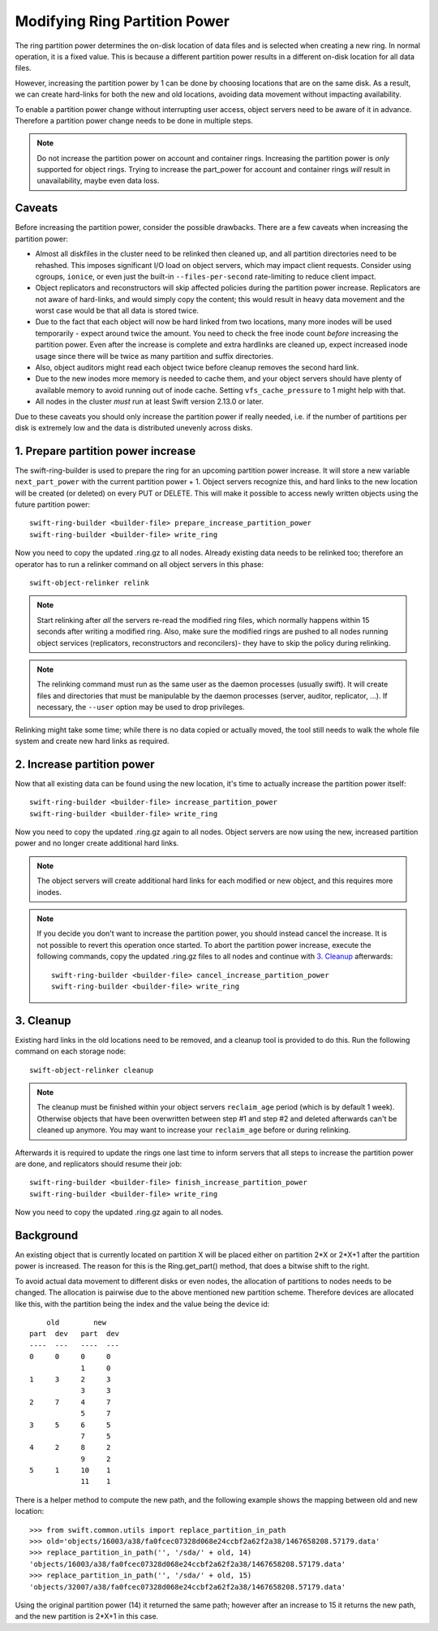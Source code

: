 .. _modify_part_power:

==============================
Modifying Ring Partition Power
==============================

The ring partition power determines the on-disk location of data files and is
selected when creating a new ring. In normal operation, it is a fixed value.
This is because a different partition power results in a different on-disk
location for all data files.

However, increasing the partition power by 1 can be done by choosing locations
that are on the same disk. As a result, we can create hard-links for both the
new and old locations, avoiding data movement without impacting availability.

To enable a partition power change without interrupting user access, object
servers need to be aware of it in advance. Therefore a partition power change
needs to be done in multiple steps.

.. note::

    Do not increase the partition power on account and container rings.
    Increasing the partition power is *only* supported for object rings.
    Trying to increase the part_power for account and container rings *will*
    result in unavailability, maybe even data loss.


-------
Caveats
-------

Before increasing the partition power, consider the possible drawbacks.
There are a few caveats when increasing the partition power:

* Almost all diskfiles in the cluster need to be relinked then cleaned up,
  and all partition directories need to be rehashed. This imposes significant
  I/O load on object servers, which may impact client requests. Consider using
  cgroups, ``ionice``, or even just the built-in ``--files-per-second``
  rate-limiting to reduce client impact.
* Object replicators and reconstructors will skip affected policies during the
  partition power increase. Replicators are not aware of hard-links, and would
  simply copy the content; this would result in heavy data movement and the
  worst case would be that all data is stored twice.
* Due to the fact that each object will now be hard linked from two locations,
  many more inodes will be used temporarily - expect around twice the amount.
  You need to check the free inode count *before* increasing the partition
  power. Even after the increase is complete and extra hardlinks are cleaned
  up, expect increased inode usage since there will be twice as many partition
  and suffix directories.
* Also, object auditors might read each object twice before cleanup removes the
  second hard link.
* Due to the new inodes more memory is needed to cache them, and your
  object servers should have plenty of available memory to avoid running out of
  inode cache. Setting ``vfs_cache_pressure`` to 1 might help with that.
* All nodes in the cluster *must* run at least Swift version 2.13.0 or later.

Due to these caveats you should only increase the partition power if really
needed, i.e. if the number of partitions per disk is extremely low and the data
is distributed unevenly across disks.

-----------------------------------
1. Prepare partition power increase
-----------------------------------

The swift-ring-builder is used to prepare the ring for an upcoming partition
power increase. It will store a new variable ``next_part_power`` with the current
partition power + 1. Object servers recognize this, and hard links to the new
location will be created (or deleted) on every PUT or DELETE.  This will make
it possible to access newly written objects using the future partition power::

    swift-ring-builder <builder-file> prepare_increase_partition_power
    swift-ring-builder <builder-file> write_ring

Now you need to copy the updated .ring.gz to all nodes. Already existing data
needs to be relinked too; therefore an operator has to run a relinker command
on all object servers in this phase::

    swift-object-relinker relink

.. note::

    Start relinking after *all* the servers re-read the modified ring files,
    which normally happens within 15 seconds after writing a modified ring.
    Also, make sure the modified rings are pushed to all nodes running object
    services (replicators, reconstructors and reconcilers)- they have to skip
    the policy during relinking.

.. note::

    The relinking command must run as the same user as the daemon processes
    (usually swift). It will create files and directories that must be
    manipulable by the daemon processes (server, auditor, replicator, ...).
    If necessary, the ``--user`` option may be used to drop privileges.

Relinking might take some time; while there is no data copied or actually
moved, the tool still needs to walk the whole file system and create new hard
links as required.

---------------------------
2. Increase partition power
---------------------------

Now that all existing data can be found using the new location, it's time to
actually increase the partition power itself::

    swift-ring-builder <builder-file> increase_partition_power
    swift-ring-builder <builder-file> write_ring

Now you need to copy the updated .ring.gz again to all nodes. Object servers
are now using the new, increased partition power and no longer create
additional hard links.


.. note::

    The object servers will create additional hard links for each modified or
    new object, and this requires more inodes.

.. note::

    If you decide you don't want to increase the partition power, you should
    instead cancel the increase. It is not possible to revert this operation
    once started. To abort the partition power increase, execute the following
    commands, copy the updated .ring.gz files to all nodes and continue with
    `3. Cleanup`_ afterwards::

        swift-ring-builder <builder-file> cancel_increase_partition_power
        swift-ring-builder <builder-file> write_ring


----------
3. Cleanup
----------

Existing hard links in the old locations need to be removed, and a cleanup tool
is provided to do this. Run the following command on each storage node::

    swift-object-relinker cleanup

.. note::

    The cleanup must be finished within your object servers ``reclaim_age``
    period (which is by default 1 week). Otherwise objects that have been
    overwritten between step #1 and step #2 and deleted afterwards can't be
    cleaned up anymore. You may want to increase your ``reclaim_age`` before
    or during relinking.

Afterwards it is required to update the rings one last
time to inform servers that all steps to increase the partition power are done,
and replicators should resume their job::

    swift-ring-builder <builder-file> finish_increase_partition_power
    swift-ring-builder <builder-file> write_ring

Now you need to copy the updated .ring.gz again to all nodes.

----------
Background
----------

An existing object that is currently located on partition X will be placed
either on partition 2*X or 2*X+1 after the partition power is increased. The
reason for this is the Ring.get_part() method, that does a bitwise shift to the
right.

To avoid actual data movement to different disks or even nodes, the allocation
of partitions to nodes needs to be changed. The allocation is pairwise due to
the above mentioned new partition scheme. Therefore devices are allocated like
this, with the partition being the index and the value being the device id::

        old        new
    part  dev   part  dev
    ----  ---   ----  ---
    0     0     0     0
                1     0
    1     3     2     3
                3     3
    2     7     4     7
                5     7
    3     5     6     5
                7     5
    4     2     8     2
                9     2
    5     1     10    1
                11    1

There is a helper method to compute the new path, and the following example
shows the mapping between old and new location::

    >>> from swift.common.utils import replace_partition_in_path
    >>> old='objects/16003/a38/fa0fcec07328d068e24ccbf2a62f2a38/1467658208.57179.data'
    >>> replace_partition_in_path('', '/sda/' + old, 14)
    'objects/16003/a38/fa0fcec07328d068e24ccbf2a62f2a38/1467658208.57179.data'
    >>> replace_partition_in_path('', '/sda/' + old, 15)
    'objects/32007/a38/fa0fcec07328d068e24ccbf2a62f2a38/1467658208.57179.data'

Using the original partition power (14) it returned the same path; however
after an increase to 15 it returns the new path, and the new partition is 2*X+1
in this case.
